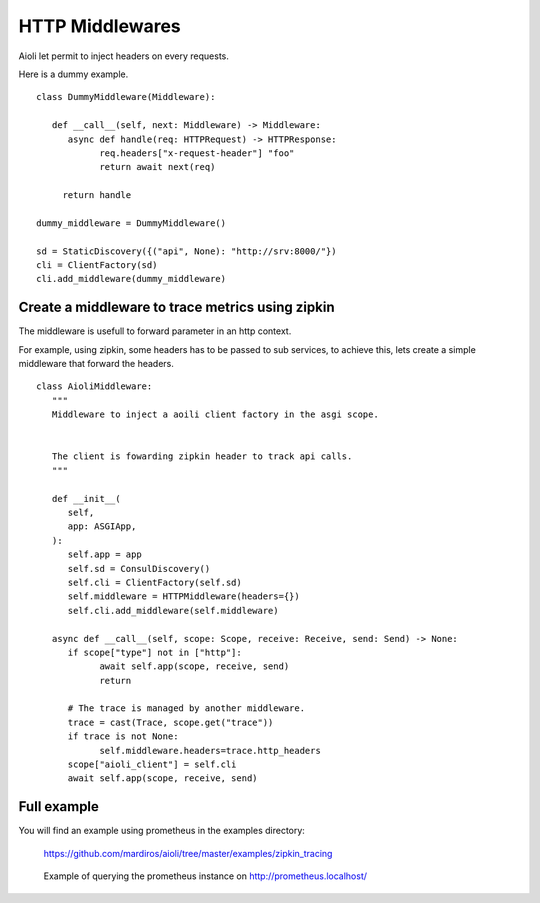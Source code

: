 HTTP Middlewares
================

Aioli let permit to inject headers on every requests.

Here is a dummy example.

::

   class DummyMiddleware(Middleware):

      def __call__(self, next: Middleware) -> Middleware:
         async def handle(req: HTTPRequest) -> HTTPResponse:
               req.headers["x-request-header"] "foo"
               return await next(req)

        return handle

   dummy_middleware = DummyMiddleware()

   sd = StaticDiscovery({("api", None): "http://srv:8000/"})
   cli = ClientFactory(sd)
   cli.add_middleware(dummy_middleware)


Create a middleware to trace metrics using zipkin
-------------------------------------------------

The middleware is usefull to forward parameter in an http context.

For example, using zipkin, some headers has to be passed to sub services,
to achieve this, lets create a simple middleware that forward the headers.


::

   class AioliMiddleware:
      """
      Middleware to inject a aoili client factory in the asgi scope.
      
      
      The client is fowarding zipkin header to track api calls.
      """

      def __init__(
         self,
         app: ASGIApp,
      ):
         self.app = app
         self.sd = ConsulDiscovery()
         self.cli = ClientFactory(self.sd)
         self.middleware = HTTPMiddleware(headers={})
         self.cli.add_middleware(self.middleware)

      async def __call__(self, scope: Scope, receive: Receive, send: Send) -> None:
         if scope["type"] not in ["http"]:
               await self.app(scope, receive, send)
               return

         # The trace is managed by another middleware.
         trace = cast(Trace, scope.get("trace"))
         if trace is not None:
               self.middleware.headers=trace.http_headers
         scope["aioli_client"] = self.cli
         await self.app(scope, receive, send)


Full example
------------

You will find an example using prometheus in the examples directory:

   https://github.com/mardiros/aioli/tree/master/examples/zipkin_tracing


.. figure:: ../screenshots/zipkin.png

   Example of querying the prometheus instance on http://prometheus.localhost/

